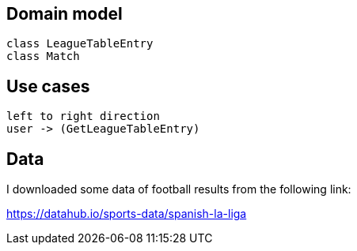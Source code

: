 == Domain model

[plantuml]
----
class LeagueTableEntry
class Match
----

== Use cases
[plantuml]
----
left to right direction
user -> (GetLeagueTableEntry)
----

== Data
I downloaded some data of football results from the following link:

https://datahub.io/sports-data/spanish-la-liga


